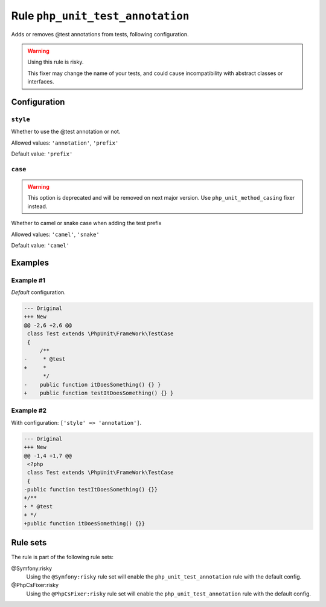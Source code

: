 =================================
Rule ``php_unit_test_annotation``
=================================

Adds or removes @test annotations from tests, following configuration.

.. warning:: Using this rule is risky.

   This fixer may change the name of your tests, and could cause incompatibility
   with abstract classes or interfaces.

Configuration
-------------

``style``
~~~~~~~~~

Whether to use the @test annotation or not.

Allowed values: ``'annotation'``, ``'prefix'``

Default value: ``'prefix'``

``case``
~~~~~~~~

.. warning:: This option is deprecated and will be removed on next major version. Use ``php_unit_method_casing`` fixer instead.

Whether to camel or snake case when adding the test prefix

Allowed values: ``'camel'``, ``'snake'``

Default value: ``'camel'``

Examples
--------

Example #1
~~~~~~~~~~

*Default* configuration.

.. code-block:: diff

   --- Original
   +++ New
   @@ -2,6 +2,6 @@
    class Test extends \PhpUnit\FrameWork\TestCase
    {
        /**
   -     * @test
   +     *
         */
   -    public function itDoesSomething() {} }
   +    public function testItDoesSomething() {} }

Example #2
~~~~~~~~~~

With configuration: ``['style' => 'annotation']``.

.. code-block:: diff

   --- Original
   +++ New
   @@ -1,4 +1,7 @@
    <?php
    class Test extends \PhpUnit\FrameWork\TestCase
    {
   -public function testItDoesSomething() {}}
   +/**
   + * @test
   + */
   +public function itDoesSomething() {}}

Rule sets
---------

The rule is part of the following rule sets:

@Symfony:risky
  Using the ``@Symfony:risky`` rule set will enable the ``php_unit_test_annotation`` rule with the default config.

@PhpCsFixer:risky
  Using the ``@PhpCsFixer:risky`` rule set will enable the ``php_unit_test_annotation`` rule with the default config.
